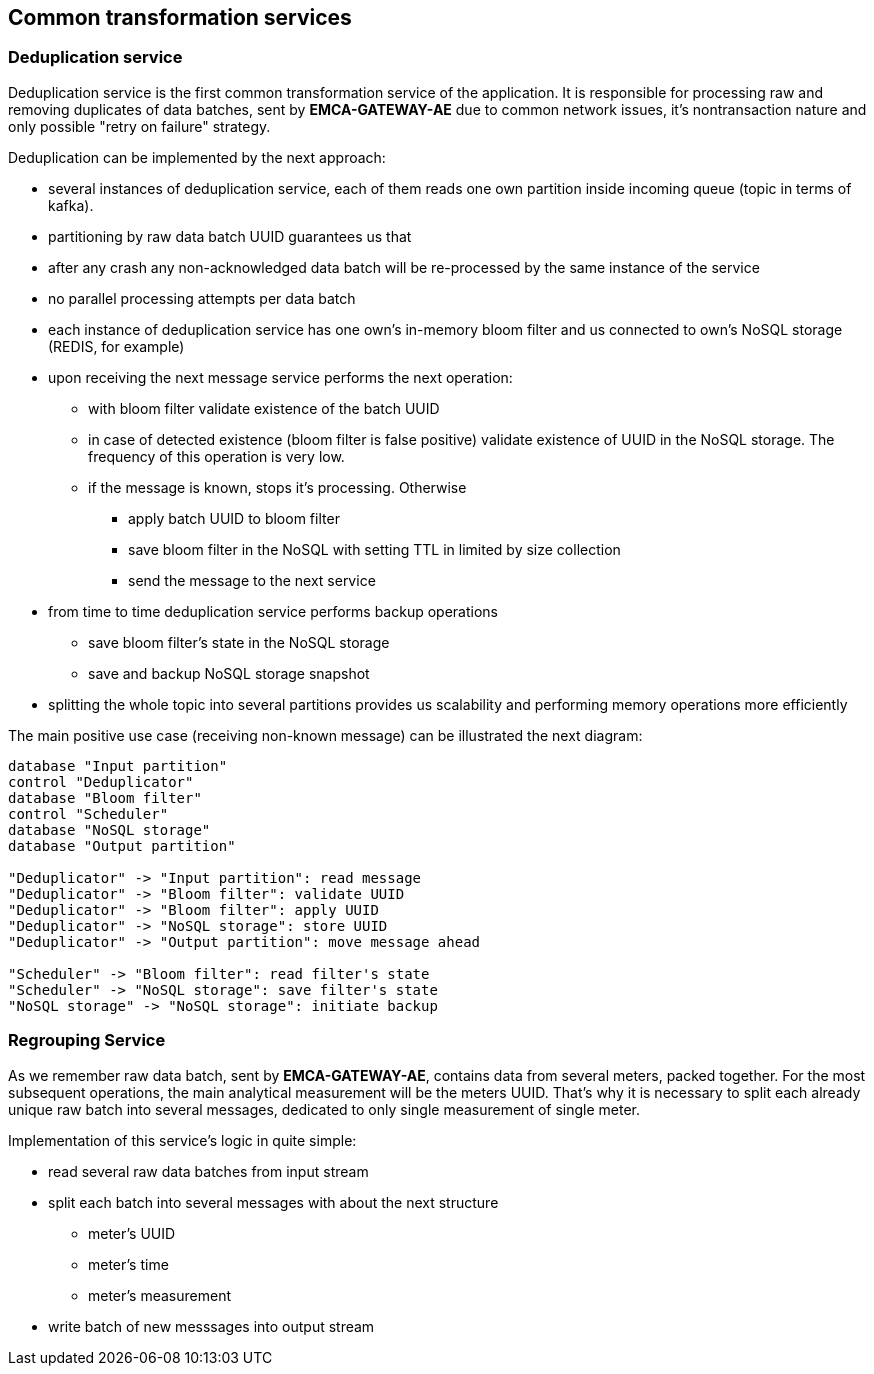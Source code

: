 
== Common transformation services

=== Deduplication service

Deduplication service is the first common transformation service of the application.
It is responsible for processing raw and removing duplicates of data batches, sent by *EMCA-GATEWAY-AE* due
to common network issues, it's nontransaction nature and only possible "retry on failure" strategy.

Deduplication can be implemented by the next approach:

* several instances of deduplication service, each of them reads one own partition inside incoming queue (topic in terms of kafka).
* partitioning by raw data batch UUID guarantees us that
* after any crash any non-acknowledged data batch will be re-processed by the same instance of the service
* no parallel processing attempts per data batch
* each instance of deduplication service has one own's in-memory bloom filter and us connected to
own's NoSQL storage (REDIS, for example)
* upon receiving the next message service performs the next operation:
** with bloom filter validate existence of the batch UUID
** in case of detected existence (bloom filter is false positive) validate existence of UUID in the NoSQL storage.
The frequency of this operation is very low.
** if the message is known, stops it's processing. Otherwise
*** apply batch UUID to bloom filter
*** save bloom filter in the NoSQL with setting TTL in limited by size collection
*** send the message to the next service
* from time to time deduplication service performs backup operations
** save bloom filter's state in the NoSQL storage
** save and backup NoSQL storage snapshot
* splitting the whole topic into several partitions provides us scalability and performing  memory operations more efficiently

The main positive use case (receiving non-known message) can be illustrated the next diagram:

[plantuml, emca-deduplication-service, png]
....
database "Input partition"
control "Deduplicator"
database "Bloom filter"
control "Scheduler"
database "NoSQL storage"
database "Output partition"

"Deduplicator" -> "Input partition": read message
"Deduplicator" -> "Bloom filter": validate UUID
"Deduplicator" -> "Bloom filter": apply UUID
"Deduplicator" -> "NoSQL storage": store UUID
"Deduplicator" -> "Output partition": move message ahead

"Scheduler" -> "Bloom filter": read filter's state
"Scheduler" -> "NoSQL storage": save filter's state
"NoSQL storage" -> "NoSQL storage": initiate backup
....

=== Regrouping Service

As we remember raw data batch, sent by *EMCA-GATEWAY-AE*, contains data from several meters, packed together.
For the most subsequent operations, the main analytical measurement will be the meters UUID.
That's why it is necessary to split each already unique raw batch into several messages, dedicated to only single measurement of single meter.

Implementation of this service's logic in quite simple:

* read several raw data batches from input stream
* split each batch into several messages with about the next structure
** meter's UUID
** meter's time
** meter's measurement
* write batch of new messsages into output stream

